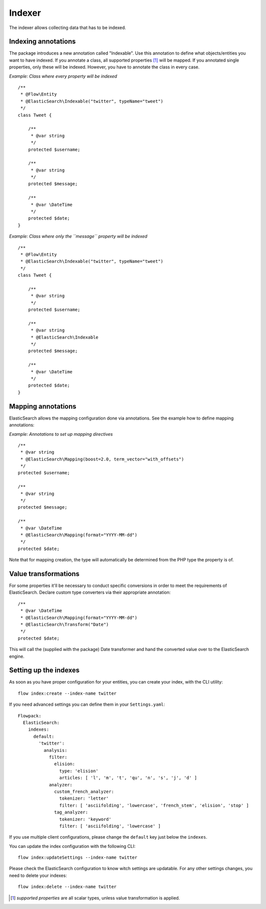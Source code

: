 =======
Indexer
=======

The indexer allows collecting data that has to be indexed.

Indexing annotations
====================

The package introduces a new annotation called "Indexable". Use this annotation to define what objects/entities you want
to have indexed. If you annotate a class, all supported properties [#suppProperties]_ will be mapped. If you annotated
single properties, only these will be indexed. However, you have to annotate the class in every case.

*Example: Class where every property will be indexed* ::

    /**
     * @Flow\Entity
     * @ElasticSearch\Indexable("twitter", typeName="tweet")
     */
    class Tweet {

        /**
         * @var string
         */
        protected $username;

        /**
         * @var string
         */
        protected $message;

        /**
         * @var \DateTime
         */
        protected $date;
    }

*Example: Class where only the ``message`` property will be indexed* ::

    /**
     * @Flow\Entity
     * @ElasticSearch\Indexable("twitter", typeName="tweet")
     */
    class Tweet {

        /**
         * @var string
         */
        protected $username;

        /**
         * @var string
         * @ElasticSearch\Indexable
         */
        protected $message;

        /**
         * @var \DateTime
         */
        protected $date;
    }

Mapping annotations
===================

ElasticSearch allows the mapping configuration done via annotations. See the example how to define mapping annotations:

*Example: Annotations to set up mapping directives* ::

    /**
     * @var string
     * @ElasticSearch\Mapping(boost=2.0, term_vector="with_offsets")
     */
    protected $username;

    /**
     * @var string
     */
    protected $message;

    /**
     * @var \DateTime
     * @ElasticSearch\Mapping(format="YYYY-MM-dd")
     */
    protected $date;

Note that for mapping creation, the type will automatically be determined from the PHP type the property is of.

Value transformations
=====================

For some properties it'll be necessary to conduct specific conversions in order to meet the requirements of
ElasticSearch. Declare custom type converters via their appropriate annotation::

    /**
     * @var \DateTime
     * @ElasticSearch\Mapping(format="YYYY-MM-dd")
     * @ElasticSearch\Transform("Date")
     */
    protected $date;

This will call the (supplied with the package) Date transformer and hand the converted value over to the ElasticSearch
engine.

Setting up the indexes
======================

As soon as you have proper configuration for your entities, you can create your index, with the CLI utility::

    flow index:create --index-name twitter

If you need advanced settings you can define them in your ``Settings.yaml``::

    Flowpack:
      ElasticSearch:
        indexes:
          default:
            'twitter':
              analysis:
                filter:
                  elision:
                    type: 'elision'
                    articles: [ 'l', 'm', 't', 'qu', 'n', 's', 'j', 'd' ]
                analyzer:
                  custom_french_analyzer:
                    tokenizer: 'letter'
                    filter: [ 'asciifolding', 'lowercase', 'french_stem', 'elision', 'stop' ]
                  tag_analyzer:
                    tokenizer: 'keyword'
                    filter: [ 'asciifolding', 'lowercase' ]

If you use multiple client configurations, please change the ``default`` key just below the ``indexes``.

You can update the index configuration with the following CLI::

    flow index:updateSettings --index-name twitter

Please check the ElasticSearch configuration to know witch settings are updatable. For any other settings changes, you
need to delete your indexes::

    flow index:delete --index-name twitter

.. [#suppProperties] *supported properties* are all scalar types, unless value transformation is applied.
